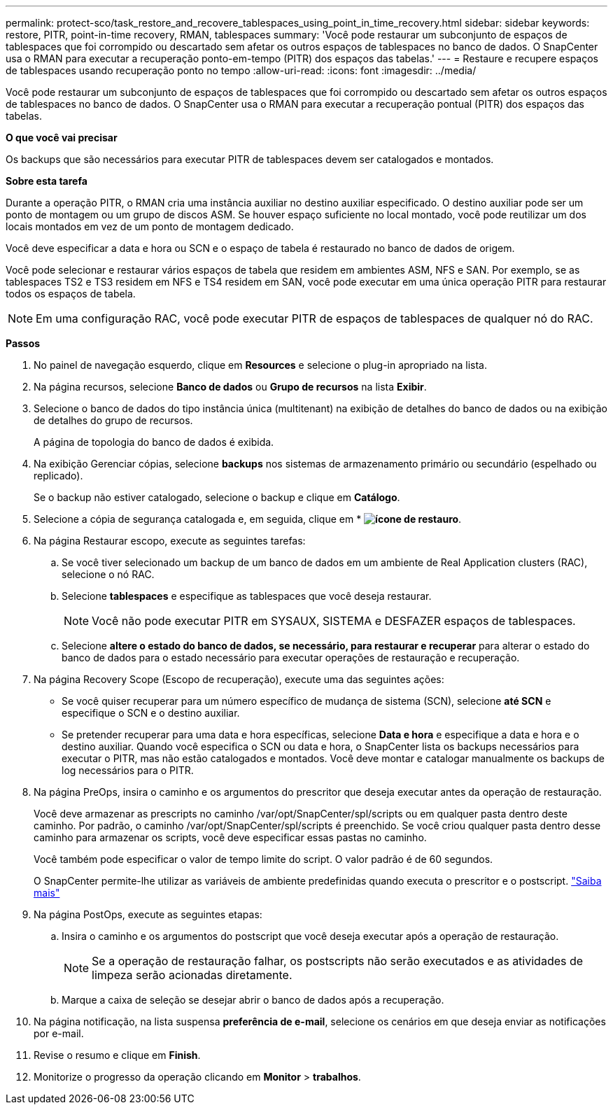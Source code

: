 ---
permalink: protect-sco/task_restore_and_recovere_tablespaces_using_point_in_time_recovery.html 
sidebar: sidebar 
keywords: restore, PITR, point-in-time recovery, RMAN, tablespaces 
summary: 'Você pode restaurar um subconjunto de espaços de tablespaces que foi corrompido ou descartado sem afetar os outros espaços de tablespaces no banco de dados. O SnapCenter usa o RMAN para executar a recuperação ponto-em-tempo (PITR) dos espaços das tabelas.' 
---
= Restaure e recupere espaços de tablespaces usando recuperação ponto no tempo
:allow-uri-read: 
:icons: font
:imagesdir: ../media/


[role="lead"]
Você pode restaurar um subconjunto de espaços de tablespaces que foi corrompido ou descartado sem afetar os outros espaços de tablespaces no banco de dados. O SnapCenter usa o RMAN para executar a recuperação pontual (PITR) dos espaços das tabelas.

*O que você vai precisar*

Os backups que são necessários para executar PITR de tablespaces devem ser catalogados e montados.

*Sobre esta tarefa*

Durante a operação PITR, o RMAN cria uma instância auxiliar no destino auxiliar especificado. O destino auxiliar pode ser um ponto de montagem ou um grupo de discos ASM. Se houver espaço suficiente no local montado, você pode reutilizar um dos locais montados em vez de um ponto de montagem dedicado.

Você deve especificar a data e hora ou SCN e o espaço de tabela é restaurado no banco de dados de origem.

Você pode selecionar e restaurar vários espaços de tabela que residem em ambientes ASM, NFS e SAN. Por exemplo, se as tablespaces TS2 e TS3 residem em NFS e TS4 residem em SAN, você pode executar em uma única operação PITR para restaurar todos os espaços de tabela.


NOTE: Em uma configuração RAC, você pode executar PITR de espaços de tablespaces de qualquer nó do RAC.

*Passos*

. No painel de navegação esquerdo, clique em *Resources* e selecione o plug-in apropriado na lista.
. Na página recursos, selecione *Banco de dados* ou *Grupo de recursos* na lista *Exibir*.
. Selecione o banco de dados do tipo instância única (multitenant) na exibição de detalhes do banco de dados ou na exibição de detalhes do grupo de recursos.
+
A página de topologia do banco de dados é exibida.

. Na exibição Gerenciar cópias, selecione *backups* nos sistemas de armazenamento primário ou secundário (espelhado ou replicado).
+
Se o backup não estiver catalogado, selecione o backup e clique em *Catálogo*.

. Selecione a cópia de segurança catalogada e, em seguida, clique em * *image:../media/restore_icon.gif["ícone de restauro"]*.
. Na página Restaurar escopo, execute as seguintes tarefas:
+
.. Se você tiver selecionado um backup de um banco de dados em um ambiente de Real Application clusters (RAC), selecione o nó RAC.
.. Selecione *tablespaces* e especifique as tablespaces que você deseja restaurar.
+

NOTE: Você não pode executar PITR em SYSAUX, SISTEMA e DESFAZER espaços de tablespaces.

.. Selecione *altere o estado do banco de dados, se necessário, para restaurar e recuperar* para alterar o estado do banco de dados para o estado necessário para executar operações de restauração e recuperação.


. Na página Recovery Scope (Escopo de recuperação), execute uma das seguintes ações:
+
** Se você quiser recuperar para um número específico de mudança de sistema (SCN), selecione *até SCN* e especifique o SCN e o destino auxiliar.
** Se pretender recuperar para uma data e hora específicas, selecione *Data e hora* e especifique a data e hora e o destino auxiliar. Quando você especifica o SCN ou data e hora, o SnapCenter lista os backups necessários para executar o PITR, mas não estão catalogados e montados. Você deve montar e catalogar manualmente os backups de log necessários para o PITR.


. Na página PreOps, insira o caminho e os argumentos do prescritor que deseja executar antes da operação de restauração.
+
Você deve armazenar as prescripts no caminho /var/opt/SnapCenter/spl/scripts ou em qualquer pasta dentro deste caminho. Por padrão, o caminho /var/opt/SnapCenter/spl/scripts é preenchido. Se você criou qualquer pasta dentro desse caminho para armazenar os scripts, você deve especificar essas pastas no caminho.

+
Você também pode especificar o valor de tempo limite do script. O valor padrão é de 60 segundos.

+
O SnapCenter permite-lhe utilizar as variáveis de ambiente predefinidas quando executa o prescritor e o postscript. link:../protect-sco/predefined-environment-variables-prescript-postscript-restore.html["Saiba mais"^]

. Na página PostOps, execute as seguintes etapas:
+
.. Insira o caminho e os argumentos do postscript que você deseja executar após a operação de restauração.
+

NOTE: Se a operação de restauração falhar, os postscripts não serão executados e as atividades de limpeza serão acionadas diretamente.

.. Marque a caixa de seleção se desejar abrir o banco de dados após a recuperação.


. Na página notificação, na lista suspensa *preferência de e-mail*, selecione os cenários em que deseja enviar as notificações por e-mail.
. Revise o resumo e clique em *Finish*.
. Monitorize o progresso da operação clicando em *Monitor* > *trabalhos*.

